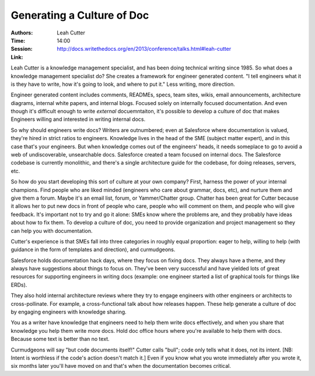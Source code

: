 Generating a Culture of Doc
===========================

:Authors: Leah Cutter
:Time: 14:00
:Session: http://docs.writethedocs.org/en/2013/conference/talks.html#leah-cutter
:Link:

Leah Cutter is a knowledge management specialist, and has been doing
technical writing since 1985. So what does a knowledge management
specialist do? She creates a framework for engineer generated content.
"I tell engineers what it is they have to write, how it's going to
look, and where to put it." Less writing, more direction.

Engineer generated content includes comments, READMEs, specs, team
sites, wikis, email announcements, architecture diagrams, internal
white papers, and internal blogs. Focused solely on internally
focused documentation. And even though it's difficult enough to write
*external* docuemntaiton, it's possible to develop a culture of doc
that makes Engineers willing and interested in writing internal docs.

So why should engineers write docs? Writers are outnumbered; even at
Salesforce where documentation is valued, they're hired in strict
ratios to engineers. Knowledge lives in the head of the SME (subject
matter expert), and in this case that's your engineers. But when
knowledge comes out of the engineers' heads, it needs someplace to go
to avoid a web of undiscoverable, unsearchable docs. Salesforce
created a team focused on internal docs. The Salesforce codebase is
currently monolithic, and there's a single architecture guide for the
codebase, for doing releases, servers, etc.

So how do you start developing this sort of culture at your own
company? First, harness the power of your internal champions. Find
people who are liked minded (engineers who care about grammar, docs,
etc), and nurture them and give them a forum. Maybe it's an email
list, forum, or Yammer/Chatter group. Chatter has been great for
Cutter because it allows her to put new docs in front of people who
care, people who will comment on them, and people who will give
feedback. It's important not to try and go it alone: SMEs know where
the problems are, and they probably have ideas about how to fix them.
To develop a culture of doc, you need to provide organization and
project management so they can help you with documentation.

Cutter's experience is that SMEs fall into three categories in roughly
equal proportion: eager to help, willing to help (with guidance in the
form of templates and direction), and curmudgeons.

Salesforce holds documentation hack days, where they focus on fixing
docs. They always have a theme, and they always have suggestions about
things to focus on. They've been very successful and have yielded lots
of great resources for supporting engineers in writing docs (example:
one engineer started a list of graphical tools for things like ERDs).

They also hold internal architecture reviews where they try to engage
engineers with other engineers or architects to cross-pollinate. For
example, a cross-functional talk about how releases happen. These help
generate a culture of doc by engaging engineers with knowledge
sharing.

You as a writer have knowledge that engineers need to help them write
docs effectively, and when you share that knowledge you help them
write more docs. Hold doc office hours where you're available to help
them with docs. Because some text is better than no text.

Curmudgeons will say "but code documents itself!" Cutter calls "bull";
code only tells what it does, not its intent. [NB: Intent is worthless
if the code's action doesn't match it.] Even if you know what you
wrote immediately after you wrote it, six months later you'll have
moved on and that's when the documentation becomes critical.
